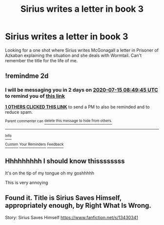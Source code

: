 #+TITLE: Sirius writes a letter in book 3

* Sirius writes a letter in book 3
:PROPERTIES:
:Author: Overlap1
:Score: 14
:DateUnix: 1594599730.0
:DateShort: 2020-Jul-13
:FlairText: What's That Fic?
:END:
Looking for a one shot where Sirius writes McGonagall a letter in Prisoner of Azkaban explaining the situation and she deals with Wormtail. Can't remember the title for the life of me.


** !remindme 2d
:PROPERTIES:
:Author: ceplma
:Score: 1
:DateUnix: 1594630185.0
:DateShort: 2020-Jul-13
:END:

*** I will be messaging you in 2 days on [[http://www.wolframalpha.com/input/?i=2020-07-15%2008:49:45%20UTC%20To%20Local%20Time][*2020-07-15 08:49:45 UTC*]] to remind you of [[https://np.reddit.com/r/HPfanfiction/comments/hq5997/sirius_writes_a_letter_in_book_3/fxwuzkg/?context=3][*this link*]]

[[https://np.reddit.com/message/compose/?to=RemindMeBot&subject=Reminder&message=%5Bhttps%3A%2F%2Fwww.reddit.com%2Fr%2FHPfanfiction%2Fcomments%2Fhq5997%2Fsirius_writes_a_letter_in_book_3%2Ffxwuzkg%2F%5D%0A%0ARemindMe%21%202020-07-15%2008%3A49%3A45%20UTC][*1 OTHERS CLICKED THIS LINK*]] to send a PM to also be reminded and to reduce spam.

^{Parent commenter can} [[https://np.reddit.com/message/compose/?to=RemindMeBot&subject=Delete%20Comment&message=Delete%21%20hq5997][^{delete this message to hide from others.}]]

--------------

[[https://np.reddit.com/r/RemindMeBot/comments/e1bko7/remindmebot_info_v21/][^{Info}]]

[[https://np.reddit.com/message/compose/?to=RemindMeBot&subject=Reminder&message=%5BLink%20or%20message%20inside%20square%20brackets%5D%0A%0ARemindMe%21%20Time%20period%20here][^{Custom}]]
[[https://np.reddit.com/message/compose/?to=RemindMeBot&subject=List%20Of%20Reminders&message=MyReminders%21][^{Your Reminders}]]
[[https://np.reddit.com/message/compose/?to=Watchful1&subject=RemindMeBot%20Feedback][^{Feedback}]]
:PROPERTIES:
:Author: RemindMeBot
:Score: 0
:DateUnix: 1594630236.0
:DateShort: 2020-Jul-13
:END:


** Hhhhhhhhh I should know thissssssss

It's on the tip of my tongue oh my goshhhhh

This is very annoying
:PROPERTIES:
:Author: JustAFictionNerd
:Score: 1
:DateUnix: 1594630750.0
:DateShort: 2020-Jul-13
:END:


** Found it. Title is Sirius Saves Himself, appropriately enough, by Right What Is Wrong.

Story: Sirius Saves Himself [[https://www.fanfiction.net/s/13430341]]
:PROPERTIES:
:Author: Overlap1
:Score: 1
:DateUnix: 1594636469.0
:DateShort: 2020-Jul-13
:END:
